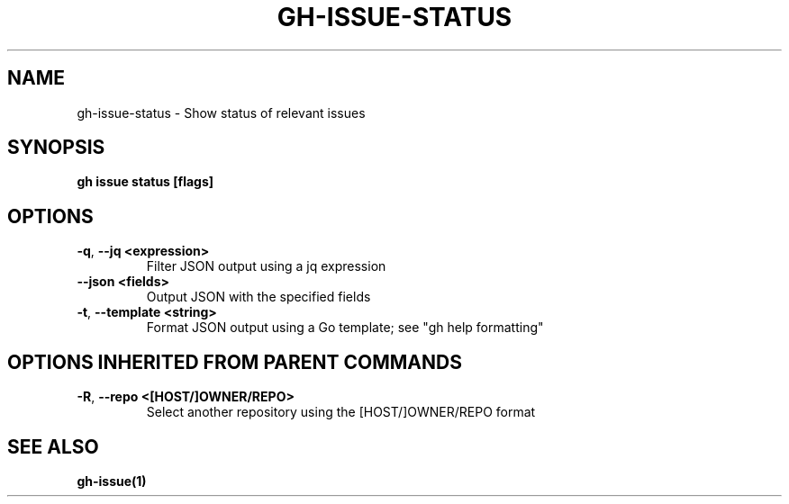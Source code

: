 .nh
.TH "GH-ISSUE-STATUS" "1" "Dec 2023" "GitHub CLI 2.40.0" "GitHub CLI manual"

.SH NAME
.PP
gh-issue-status - Show status of relevant issues


.SH SYNOPSIS
.PP
\fBgh issue status [flags]\fR


.SH OPTIONS
.TP
\fB-q\fR, \fB--jq\fR \fB<expression>\fR
Filter JSON output using a jq expression

.TP
\fB--json\fR \fB<fields>\fR
Output JSON with the specified fields

.TP
\fB-t\fR, \fB--template\fR \fB<string>\fR
Format JSON output using a Go template; see "gh help formatting"


.SH OPTIONS INHERITED FROM PARENT COMMANDS
.TP
\fB-R\fR, \fB--repo\fR \fB<[HOST/]OWNER/REPO>\fR
Select another repository using the [HOST/]OWNER/REPO format


.SH SEE ALSO
.PP
\fBgh-issue(1)\fR

